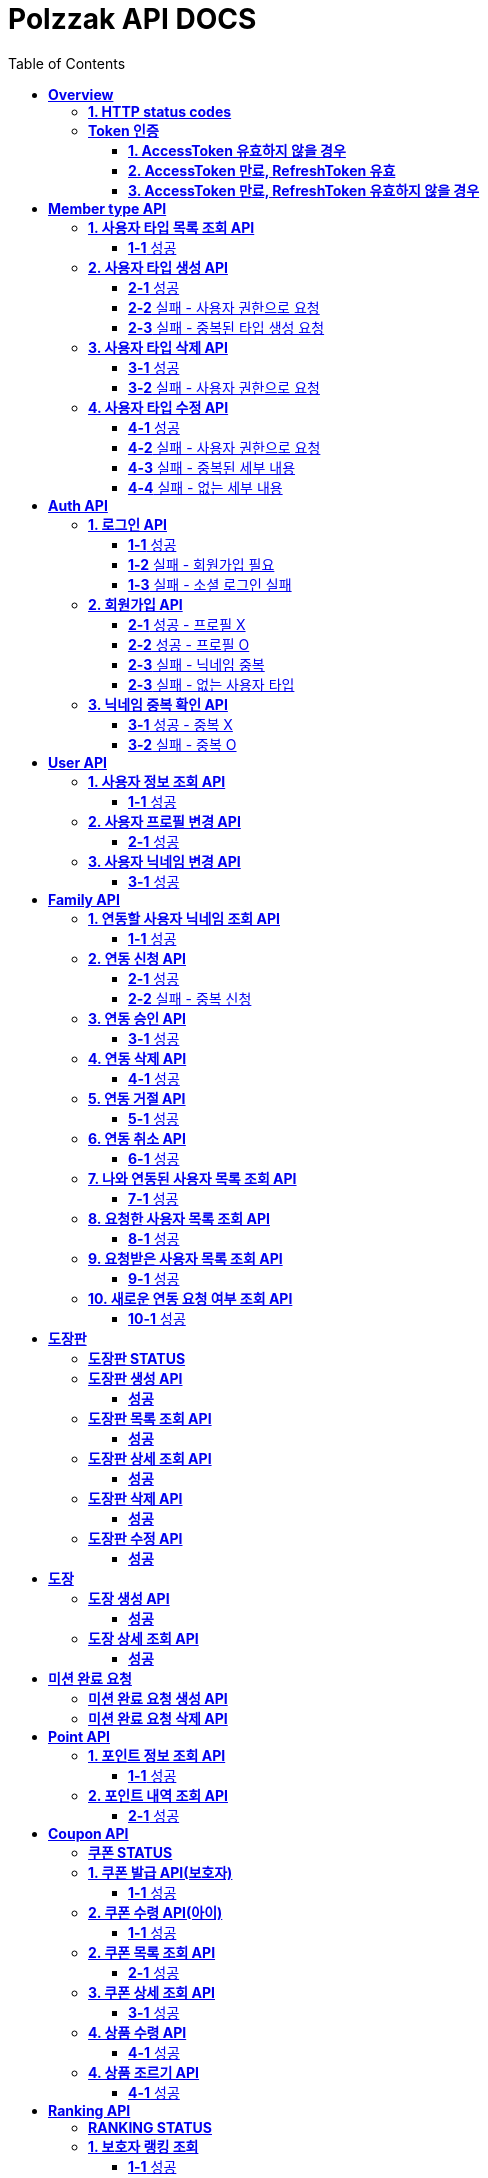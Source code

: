 = Polzzak API DOCS
:doctype: book
:icons: font
:source-highlighter: highlightjs
:toc: left
:toclevels: 2
:sectlinks:

[[Overview]]
= *Overview*

[[overview-http-status-codes]]
== *1. HTTP status codes*

|===
| ResponseCode | Message

| `200 OK`
| Success

| `201 CREATED`
| Success Created

| `204 NO_CONTENT`
| Success

| `400 BAD_REQUEST`
| Bad request / Request is invalid

| `401 UNAUTHORIZED`
| Token is invalid / Unauthenticated Access

| `403 FORBIDDEN`
| Permission is invalid

| `410 REQUEST_RESOURCE_NOT_VALID`
| Request resource is invalid

| `411 OAUTH_AUTHENTICATION_FAIL`
| Social Login failed

| `412 REQUIRED_REGISTER`
| Register is required

| `413 TARGET_NOT_EXIST`
| Target is not Exist.

| `431 ACCESS_TOKEN_INVALID`
| AccessToken is invalid

| `432 REFRESH_TOKEN_INVALID`
| RefreshToken is invalid

| `433 ACCESS_TOKEN_EXPIRED`
| Success token reissue

| `434 TOKEN_REISSUE_SUCCESS`
| Success token reissue

| `435 TOKEN_UNAUTHORIZED`
| Request not authorized

| `450 FILE_UPLOAD_FAIL`
| Failed to upload file

| `451 FIND_FILE_FAIL`
| Failed to locate file

| `452 DELETE_FILE_FAIL`
| Failed to delete file
|===

[[Token-인증]]
== *Token 인증*

=== *1. AccessToken 유효하지 않을 경우*

operation::token-authentication-test/access-token-invalid[snippets='http-request,request-headers,http-response,response-fields']

=== *2. AccessToken 만료, RefreshToken 유효*

operation::token-authentication-test/access-token-expired-refresh-token-valid[snippets='http-request,request-headers,request-cookies,http-response,response-fields,response-cookies']

=== *3. AccessToken 만료, RefreshToken 유효하지 않을 경우*

operation::token-authentication-test/access-token-expired-refresh-token-invalid[snippets='http-request,request-headers,request-cookies,http-response,response-fields']
---

[[Member-Type-API]]
= *Member type API*
*💬 조회 제외하고 생성/수정/삭제는 Admin 권한을 가진 유저만 요청 가능*

*MemberType 예시*

|===
| name | description
| GUARDIAN
| 보호자

| KID
| 아이
|===

*detail 예시: 엄마, 아빠, 삼촌...*

[[사용자-타입-API]]
== *1. 사용자 타입 목록 조회 API*

=== *1-1* 성공

operation::member-type-rest-controller-test/get-member-type-detail-list-success[snippets='http-request,http-response,response-fields']

== *2. 사용자 타입 생성 API*

=== *2-1* 성공

operation::member-type-rest-controller-test/create-member-type-detail-success[snippets='http-request,request-headers,request-fields,http-response']

=== *2-2* 실패 - 사용자 권한으로 요청

operation::member-type-rest-controller-test/create-member-type-detail-fail-user-role[snippets='http-request,request-headers,http-response,response-fields']

=== *2-3* 실패 - 중복된 타입 생성 요청

operation::member-type-rest-controller-test/create-member-type-detail-fail-duplicate-detail[snippets='http-request,request-headers,http-response,response-fields']

== *3. 사용자 타입 삭제 API*

=== *3-1* 성공

operation::member-type-rest-controller-test/delete-member-type-detail-success[snippets='http-request,request-headers,path-parameters,http-response']

=== *3-2* 실패 - 사용자 권한으로 요청

operation::member-type-rest-controller-test/delete-member-type-detail-fail-user-role[snippets='http-request,request-headers,http-response,response-fields']

== *4. 사용자 타입 수정 API*

=== *4-1* 성공

operation::member-type-rest-controller-test/update-member-type-detail-success[snippets='http-request,request-headers,path-parameters,http-response']

=== *4-2* 실패 - 사용자 권한으로 요청

operation::member-type-rest-controller-test/update-member-type-detail-fail-user-role[snippets='http-request,request-headers,http-response,response-fields']

=== *4-3* 실패 - 중복된 세부 내용

operation::member-type-rest-controller-test/update-member-type-detail-fail-duplicated-detail[snippets='http-request,request-headers,path-parameters,request-fields,http-response,response-fields']

=== *4-4* 실패 - 없는 세부 내용

operation::member-type-rest-controller-test/update-member-type-detail-fail-not-exist-detail[snippets='http-request,request-headers,path-parameters,request-fields,http-response,response-fields']

[[Auth-API]]
= *Auth API*

[[로그인-API]]
== *1. 로그인 API*

=== *1-1* 성공

operation::auth-rest-controller-test/user-login-success[snippets='http-request,path-parameters,request-fields,http-response,response-headers,response-fields']

=== *1-2* 실패 - 회원가입 필요

operation::auth-rest-controller-test/user-login-fail-register[snippets='http-request,path-parameters,request-fields,http-response,response-fields']

=== *1-3* 실패 - 소셜 로그인 실패

operation::auth-rest-controller-test/user-login-fail-invalid[snippets='http-request,path-parameters,request-fields,http-response,response-fields']

[[회원가입-API]]
== *2. 회원가입 API*

=== *2-1* 성공 - 프로필 X

operation::auth-rest-controller-test/user-register-success-empty-profile[snippets='http-request,request-parts,http-response,response-headers,response-fields']

=== *2-2* 성공 - 프로필 O

operation::auth-rest-controller-test/user-register-success-profile[snippets='http-request,request-parts,http-response,response-headers,response-fields']

=== *2-3* 실패 - 닉네임 중복

operation::auth-rest-controller-test/user-register-fail-duplicate-nickname[snippets='http-request,request-parts,http-response,response-fields']

=== *2-3* 실패 - 없는 사용자 타입

operation::auth-rest-controller-test/user-register-fail-not-exist-member-type[snippets='http-request,request-parts,http-response,response-fields']

[[닉네임-검증-API]]
== *3. 닉네임 중복 확인 API*

=== *3-1* 성공 - 중복 X

operation::auth-rest-controller-test/user-valid-nickname-success[snippets='http-request,query-parameters,http-response']

=== *3-2* 실패 - 중복 O

operation::auth-rest-controller-test/user-valid-nickname-duplication[snippets='http-request,query-parameters,http-response,response-fields']

[[User-API]]
= *User API*

[[사용자-조회-API]]
== *1. 사용자 정보 조회 API*

=== *1-1* 성공

operation::user-rest-controller-test/user-get-info-success[snippets='http-request,request-headers,http-response,response-fields']

== *2. 사용자 프로필 변경 API*

=== *2-1* 성공

operation::user-rest-controller-test/user-update-profile-success[snippets='http-request,request-headers,request-parts,http-response']

== *3. 사용자 닉네임 변경 API*

=== *3-1* 성공

operation::user-rest-controller-test/user-update-nickname-success[snippets='http-request,request-headers,request-fields,http-response']

[[Family-API]]
= *Family API*

[[연동할-사용자-닉네임-조회-API]]
== *1. 연동할 사용자 닉네임 조회 API*

=== *1-1* 성공

operation::family-rest-controller-test/search-nickname-success[snippets='http-request,request-headers,query-parameters,http-response,response-fields']

[[연동-신청-API]]
== *2. 연동 신청 API*

=== *2-1* 성공

operation::family-rest-controller-test/create-family-map-success[snippets='http-request,request-headers,request-fields,http-response,response-fields']

=== *2-2* 실패 - 중복 신청

operation::family-rest-controller-test/create-family-map-fail[snippets='http-request,request-headers,request-fields,http-response,response-fields']

[[연동-승인-API]]
== *3. 연동 승인 API*

=== *3-1* 성공

operation::family-rest-controller-test/approve-family-map-success[snippets='http-request,request-headers,path-parameters,http-response']

[[연동-삭제-API]]
== *4. 연동 삭제 API*

=== *4-1* 성공

operation::family-rest-controller-test/delete-family-map-success[snippets='http-request,request-headers,path-parameters,http-response']

[[연동-거절-API]]
== *5. 연동 거절 API*

=== *5-1* 성공

operation::family-rest-controller-test/reject-family-map-success[snippets='http-request,request-headers,path-parameters,http-response']

[[연동-취소-API]]
== *6. 연동 취소 API*

=== *6-1* 성공

operation::family-rest-controller-test/cancel-family-map-success[snippets='http-request,request-headers,path-parameters,http-response']

[[나와-연동된-사용자-목록-조회-API]]
== *7. 나와 연동된 사용자 목록 조회 API*

=== *7-1* 성공

operation::family-rest-controller-test/get-families-success[snippets='http-request,request-headers,http-response,response-fields']

[[요청한-사용자-목록-조회-API]]
== *8. 요청한 사용자 목록 조회 API*

=== *8-1* 성공

operation::family-rest-controller-test/get-sent-users-success[snippets='http-request,request-headers,http-response,response-fields']

[[요청받은-사용자-목록-조회-API]]
== *9. 요청받은 사용자 목록 조회 API*

=== *9-1* 성공

operation::family-rest-controller-test/get-received-users-success[snippets='http-request,request-headers,http-response,response-fields']

[[새로운-연동-요청-여부-조회-API]]
== *10. 새로운 연동 요청 여부 조회 API*

=== *10-1* 성공

operation::family-rest-controller-test/get-new-request-marker-success[snippets='http-request,request-headers,http-response,response-fields']

[[도장판]]
= *도장판*

== *도장판 STATUS*

|===
| status | value

| `PROGRESS`
| 도장 모으는 중(진행 중)

| `COMPLETED`
| 도장 다 모음(진행 중)

| `ISSUED_COUPON`
| 쿠폰 발급(진행 중)

| `REWARDED`
| 쿠폰 수령(완료)

|===

== *도장판 생성 API*

=== *성공*

operation::stamp/board-create-success[snippets='http-request,request-headers,request-fields,http-response,response-fields']

== *도장판 목록 조회 API*

=== *성공*

operation::stamp/boards-get-success[snippets='http-request,request-headers,query-parameters,http-response,response-fields']

== *도장판 상세 조회 API*

=== *성공*

operation::stamp/board-get-success[snippets='http-request,request-headers,path-parameters,http-response,response-fields']

== *도장판 삭제 API*

=== *성공*

operation::stamp/board-delete-success[snippets='http-request,request-headers,http-response']

== *도장판 수정 API*

=== *성공*

operation::stamp/board-update-success[snippets='http-request,request-headers,path-parameters,request-fields,http-response']

[[도장]]
= *도장*

== *도장 생성 API*

=== *성공*

operation::stamp/create-success[snippets='http-request,request-headers,request-fields,http-response']

== *도장 상세 조회 API*

=== *성공*

operation::stamp/get-success[snippets='http-request,request-headers,path-parameters,http-response,response-fields']

[[미션]]
= *미션 완료 요청*

== *미션 완료 요청 생성 API*

operation::mission/request-create-success[snippets='http-request,request-headers,request-fields,http-response']

== *미션 완료 요청 삭제 API*

operation::mission/request-delete-success[snippets='http-request,request-headers,path-parameters,http-response']

[[Point-API]]
= *Point API*

[[포인트-조회-API]]
== *1. 포인트 정보 조회 API*

=== *1-1* 성공

operation::member-point-rest-controller-test/get-my-member-points-success[snippets='http-request,request-headers,http-response,response-fields']

[[포인트-내역-조회-API]]
== *2. 포인트 내역 조회 API*

=== *2-1* 성공

operation::member-point-rest-controller-test/get-my-earning-histories-success[snippets='http-request,request-headers,query-parameters,http-response,response-fields']

[[Coupon-API]]
= *Coupon API*

== *쿠폰 STATUS*

|===
| status | value

| `ISSUED`
| 쿠폰 발급(아이가 쿠폰 수령 후)

| `REWARDED`
| 선물 수령 완료

|===

[[쿠폰-발급-API]]
== *1. 쿠폰 발급 API(보호자)*

아이에게 쿠폰을 발급하는 API입니다.

=== *1-1* 성공

operation::stamp/issue-coupon-success[snippets='http-request,request-headers,request-fields,request-body,http-response,response-fields']

== *2. 쿠폰 수령 API(아이)*

발급 요청이 있는 쿠폰을 수령하는 API입니다.

=== *1-1* 성공

operation::coupon/coupon-create-success[snippets='http-request,request-headers,request-fields,request-body,http-response,response-fields']

[[쿠폰-목록-조회-API]]
== *2. 쿠폰 목록 조회 API*

=== *2-1* 성공

operation::coupon/coupons-get-success[snippets='http-request,request-headers,query-parameters,http-response,response-fields']

[[쿠폰-상세-조회-API]]
== *3. 쿠폰 상세 조회 API*

=== *3-1* 성공

operation::coupon/coupon-get-success[snippets='http-request,request-headers,path-parameters,http-response,response-fields']

[[쿠폰-수령-API]]
== *4. 상품 수령 API*

=== *4-1* 성공

operation::coupon/coupon-receive-success[snippets='http-request,request-headers,path-parameters,http-response']

[[상품-조르기-API]]
== *4. 상품 조르기 API*

=== *4-1* 성공

operation::coupon/coupon-request-success[snippets='http-request,request-headers,path-parameters,http-response']

[[Ranking-API]]
= *Ranking API*

== *RANKING STATUS*

|===
| status | value

| `UP`
| 상승

| `DOWN`
| 하락

| `HOLD`
| 유지(변화 없음)

|===

[[보호자-랭킹-조회-API]]
== *1. 보호자 랭킹 조회*

=== *1-1* 성공

operation::ranking-controller-test/get-guardian-ranking-summaries[snippets='http-request,http-response,response-fields']

== *2. 아이 랭킹 조회*

=== *2-1* 성공

operation::ranking-controller-test/get-kid-ranking-summaries[snippets='http-request,http-response,response-fields']

[[Notification-API]]
= *Notification API*

== *알림 STATUS*

|===
| status | value

| `READ`
| 읽음

| `UNREAD`
| 안 읽음

| `REQUEST_FAMILY`
| 연동 요청

| `REQUEST_FAMILY_ACCEPT`
| 연동 수락

| `REQUEST_FAMILY_REJECT`
| 연동 거절

|===
== *알림 LINK*

|===
| status | value

| `home`
| 메인 홈

| `my-page`
| 마이 페이지

| `stamp-board/1`
| 1번 도장판 상세 페이지

| `coupon/1`
| 1번 쿠폰 상세 페이지

|===

== *알림 TYPE*

|===
| type | value

| `FAMILY_REQUEST`
| 연동 요청
| `FAMILY_REQUEST_COMPLETE`
| 연동 완료
| `LEVEL_UP`
| 레벨 업
| `LEVEL_DOWN`
| 레벨 다운
| `STAMP_REQUEST`
| 도장 요청
| `REWARD_REQUEST`
| 선물 조르기
| `STAMP_BOARD_COMPLETE`
| 도장판 채우기 완료
| `REWARDED`
| 선물 받기 완료
| `REWARD_REQUEST_AGAIN`
| 선물 약속 D - 1
| `REWARD_FAIL`
| 선물 약속 어김
| `CREATED_STAMP_BOARD`
| 새로운 도장판 생성
| `ISSUED_COUPON`
| 쿠폰 발급 완료
| `REWARDED_REQUEST`
| 선물 받기 완료 요청

|===

[[알림-API]]
== *1. 알림 목록 조회 API*

=== *1-1* 성공

operation::notification/notifications-get-success[snippets='http-request,request-headers,query-parameters,http-response,response-fields']

== *2. 알림 삭제 API*

=== *1-1* 성공

operation::notification/notifications-delete-success[snippets='http-request,request-headers,query-parameters,http-response']

== *3. 알림 설정 조회 API*

보호자/아이에 맞는 타입의 설정만 내려갑니다. 그 외에는 모두 null.

=== *1-1* 성공

operation::notification/settings-get-success[snippets='http-request,request-headers,http-response,response-fields']

== *4. 알림 설정 수정 조회 API*

단건 업데이트는 1개의 property만 보내도 됩니다.

=== *1-1* 성공

operation::notification/settings-update-success[snippets='http-request,request-headers,request-fields,http-response']
